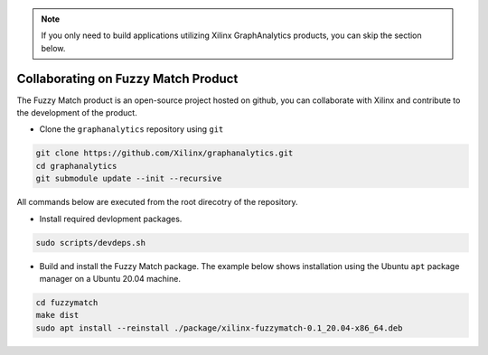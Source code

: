 ..  note:: 
    
    If you only need to build applications utilizing Xilinx GraphAnalytics products, 
    you can skip the section below.

Collaborating on Fuzzy Match Product
------------------------------------
The Fuzzy Match product is an open-source project hosted on github, you can 
collaborate with Xilinx and contribute to the development of the product.

* Clone the ``graphanalytics`` repository using ``git``

.. code-block:: bash

   git clone https://github.com/Xilinx/graphanalytics.git
   cd graphanalytics
   git submodule update --init --recursive

All commands below are executed from the root direcotry of the repository.

* Install required devlopment packages. 

.. code-block:: bash

   sudo scripts/devdeps.sh

* Build and install the Fuzzy Match package. The example below shows 
  installation using the Ubuntu ``apt`` package manager on a Ubuntu 20.04 machine.

.. code-block:: bash

   cd fuzzymatch
   make dist
   sudo apt install --reinstall ./package/xilinx-fuzzymatch-0.1_20.04-x86_64.deb
